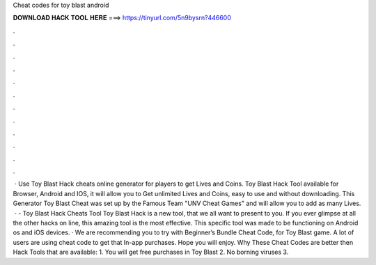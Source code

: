 Cheat codes for toy blast android

𝐃𝐎𝐖𝐍𝐋𝐎𝐀𝐃 𝐇𝐀𝐂𝐊 𝐓𝐎𝐎𝐋 𝐇𝐄𝐑𝐄 ===> https://tinyurl.com/5n9bysrn?446600

.

.

.

.

.

.

.

.

.

.

.

.

 · Use Toy Blast Hack cheats online generator for players to get Lives and Coins. Toy Blast Hack Tool available for Browser, Android and IOS, it will allow you to Get unlimited Lives and Coins, easy to use and without downloading. This Generator Toy Blast Cheat was set up by the Famous Team "UNV Cheat Games" and will allow you to add as many Lives.  · - Toy Blast Hack Cheats Tool Toy Blast Hack is  a new tool, that we all want to present to you. If you ever glimpse at all the other hacks on line, this amazing tool is the most effective. This specific tool was made to be functioning on Android os and iOS devices. · We are recommending you to try with Beginner’s Bundle Cheat Code, for Toy Blast game. A lot of users are using cheat code to get that In-app purchases. Hope you will enjoy. Why These Cheat Codes are better then Hack Tools that are available: 1. You will get free purchases in Toy Blast 2. No borning viruses 3.
